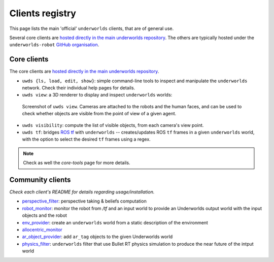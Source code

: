 Clients registry
================

This page lists the main 'official' ``underworlds`` clients, that are of general use.

Several core clients are `hosted directly in the main underworlds repository
<https://github.com/underworlds-robot/underworlds/tree/master/bin>`_. The
others are typically hosted under the ``underworlds-robot`` `GitHub
organisation <https://github.com/underworlds-robot>`_.

Core clients
------------

The core clients are `hosted directly in the main underworlds repository
<https://github.com/underworlds-robot/underworlds/tree/master/bin>`_.


- ``uwds {ls, load, edit, show}``: simple command-line tools to inspect and
  manipulate the ``underworlds`` network. Check their individual help pages for
  details.

- ``uwds view``: a 3D renderer to display and inspect ``underworlds`` worlds:

.. figure:: images/env+robot+human.jpg
   :width: 70%

   Screenshot of ``uwds view``. Cameras are attached to the robots
   and the human faces, and can be used to check whether objects are visible
   from the point of view of a given agent.

- ``uwds visibility``: compute the list of visible objects, from each camera's view point.
- ``uwds tf``: bridges `ROS tf <http://wiki.ros.org/tf>`_ with ``underworlds``
  -- creates/updates ROS ``tf`` frames in a given ``underworlds`` world, with
  the option to select the desired ``tf`` frames using a regex.

.. note::

    Check as well the `core-tools` page for more details.

Community clients
-----------------

*Check each client's README for details regarding usage/installation.*

- `perspective_filter <https://github.com/underworlds-robot/perspective_filter>`_: perspective taking & beliefs computation

- `robot_monitor <https://github.com/underworlds-robot/robot_monitor>`_: monitor the robot from `/tf` and an input world to provide an Underworlds output world with the input objects and the robot 

- `env_provider <https://github.com/underworlds-robot/env_provider>`_: create an ``underworlds`` world from a static description of the environment 

- `allocentric_monitor <https://github.com/underworlds-robot/allocentric_monitor>`_

- `ar_object_provider <https://github.com/underworlds-robot/ar_object_provider>`_: add ``ar_tag`` objects to the given Underworlds world 

- `physics_filter <https://github.com/underworlds-robot/physics_filter>`_: ``underworlds`` filter that use Bullet RT physics simulation to produce the near future of the intput world 
